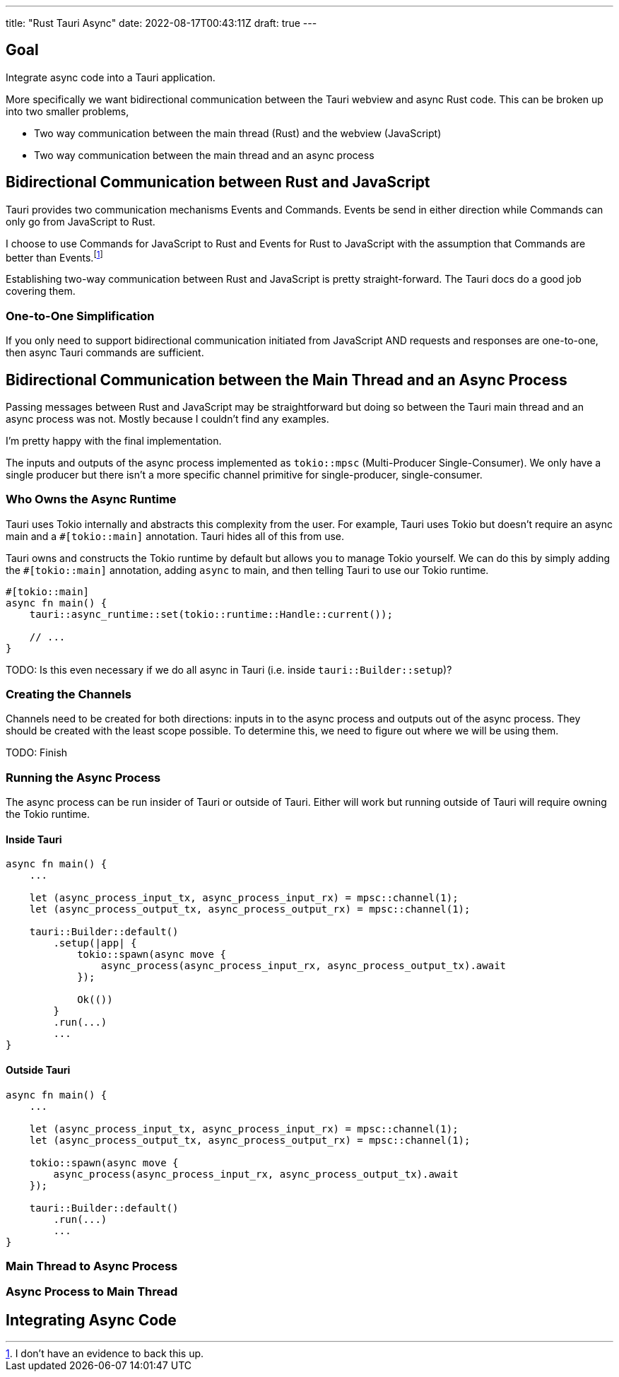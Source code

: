 ---
title: "Rust Tauri Async"
date: 2022-08-17T00:43:11Z
draft: true
---

:toc:

== Goal

Integrate async code into a Tauri application.

More specifically we want bidirectional communication between the Tauri webview and async Rust code.
This can be broken up into two smaller problems,

* Two way communication between the main thread (Rust) and the webview (JavaScript)
* Two way communication between the main thread and an async process

== Bidirectional Communication between Rust and JavaScript

Tauri provides two communication mechanisms Events and Commands.
Events be send in either direction while Commands can only go from JavaScript to Rust.

I choose to use Commands for JavaScript to Rust and Events for Rust to JavaScript with the assumption that Commands are better than Events.footnote:[I don't have an evidence to back this up.]

Establishing two-way communication between Rust and JavaScript is pretty straight-forward.
The Tauri docs do a good job covering them.

=== One-to-One Simplification

If you only need to support bidirectional communication initiated from JavaScript AND requests and responses are one-to-one, then async Tauri commands are sufficient.

== Bidirectional Communication between the Main Thread and an Async Process

Passing messages between Rust and JavaScript may be straightforward but doing so between the Tauri main thread and an async process was not.
Mostly because I couldn't find any examples.

I'm pretty happy with the final implementation.

The inputs and outputs of the async process implemented as `tokio::mpsc` (Multi-Producer Single-Consumer).
We only have a single producer but there isn't a more specific channel primitive for single-producer, single-consumer.

=== Who Owns the Async Runtime

Tauri uses Tokio internally and abstracts this complexity from the user.
For example, Tauri uses Tokio but doesn't require an async main and a `#[tokio::main]` annotation.
Tauri hides all of this from use.

Tauri owns and constructs the Tokio runtime by default but allows you to manage Tokio yourself.
We can do this by simply adding the `#[tokio::main]` annotation, adding `async` to main, and then telling Tauri to use our Tokio runtime.

[source,rust]
----
#[tokio::main]
async fn main() {
    tauri::async_runtime::set(tokio::runtime::Handle::current());

    // ...
}
----

TODO: Is this even necessary if we do all async in Tauri (i.e. inside `tauri::Builder::setup`)?

=== Creating the Channels

Channels need to be created for both directions: inputs in to the async process and outputs out of the async process.
They should be created with the least scope possible.
To determine this, we need to figure out where we will be using them.

TODO: Finish

=== Running the Async Process

The async process can be run insider of Tauri or outside of Tauri.
Either will work but running outside of Tauri will require owning the Tokio runtime.

==== Inside Tauri

[source,rust]
----
async fn main() {
    ...

    let (async_process_input_tx, async_process_input_rx) = mpsc::channel(1);
    let (async_process_output_tx, async_process_output_rx) = mpsc::channel(1);

    tauri::Builder::default()
        .setup(|app| {
            tokio::spawn(async move {
                async_process(async_process_input_rx, async_process_output_tx).await
            });

            Ok(())
        }
        .run(...)
        ...
}
----

==== Outside Tauri

[source,rust]
----
async fn main() {
    ...

    let (async_process_input_tx, async_process_input_rx) = mpsc::channel(1);
    let (async_process_output_tx, async_process_output_rx) = mpsc::channel(1);

    tokio::spawn(async move {
        async_process(async_process_input_rx, async_process_output_tx).await
    });

    tauri::Builder::default()
        .run(...)
        ...
}
----

=== Main Thread to Async Process

=== Async Process to Main Thread

== Integrating Async Code


